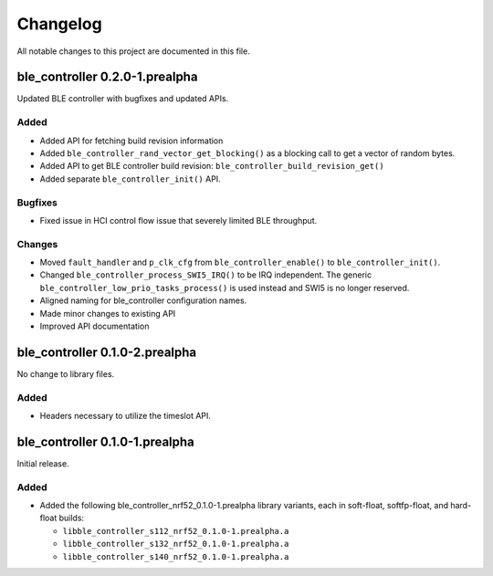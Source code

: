 .. _ble_controller_changelog:

Changelog
#########

All notable changes to this project are documented in this file.

ble_controller 0.2.0-1.prealpha
*******************************

Updated BLE controller with bugfixes and updated APIs.

Added
=====

* Added API for fetching build revision information
* Added ``ble_controller_rand_vector_get_blocking()``
  as a blocking call to get a vector of random bytes.
* Added API to get BLE controller build revision: ``ble_controller_build_revision_get()``
* Added separate ``ble_controller_init()`` API.

Bugfixes
========

* Fixed issue in HCI control flow issue that severely limited BLE throughput.

Changes
=======
* Moved ``fault_handler`` and ``p_clk_cfg`` from ``ble_controller_enable()`` to
  ``ble_controller_init()``.
* Changed ``ble_controller_process_SWI5_IRQ()`` to be IRQ independent. The
  generic ``ble_controller_low_prio_tasks_process()`` is used instead and SWI5
  is no longer reserved.
* Aligned naming for ble_controller configuration names.
* Made minor changes to existing API
* Improved API documentation

ble_controller 0.1.0-2.prealpha
*******************************

No change to library files.

Added
=====

* Headers necessary to utilize the timeslot API.


ble_controller 0.1.0-1.prealpha
*******************************

Initial release.

Added
=====

* Added the following ble_controller_nrf52_0.1.0-1.prealpha library variants,
  each in soft-float, softfp-float, and hard-float builds:

  * ``libble_controller_s112_nrf52_0.1.0-1.prealpha.a``
  * ``libble_controller_s132_nrf52_0.1.0-1.prealpha.a``
  * ``libble_controller_s140_nrf52_0.1.0-1.prealpha.a``
